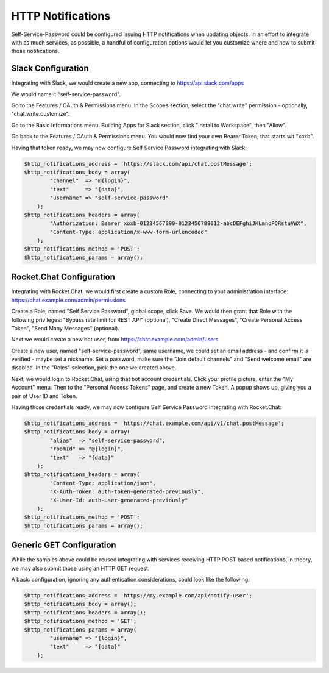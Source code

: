 .. _config_httpnotifications:

HTTP Notifications
==================

Self-Service-Password could be configured issuing HTTP notifications
when updating objects. In an effort to integrate with as much services,
as possible, a handful of configuration options would let you customize
where and how to submit those notifications.

Slack Configuration
-------------------

Integrating with Slack, we would create a new app, connecting to
https://api.slack.com/apps

We would name it "self-service-password".

Go to the Features / OAuth & Permissions menu. In the Scopes section,
select the "chat.write" permission - optionally, "chat.write.customize".

Go to the Basic Informations menu. Building Apps for Slack section,
click "Install to Workspace", then "Allow".

Go back to the Features / OAuth & Permissions menu. You would now find
your own Bearer Token, that starts wit "xoxb".

Having that token ready, we may now configure Self Service Password
integrating with Slack:

.. code:: php

    $http_notifications_address = 'https://slack.com/api/chat.postMessage';
    $http_notifications_body = array(
            "channel"  => "@{login}",
            "text"     => "{data}",
            "username" => "self-service-password"
        );
    $http_notifications_headers = array(
            "Authorization: Bearer xoxb-01234567890-0123456789012-abcDEFghiJKLmnoPQRstuVWX",
            "Content-Type: application/x-www-form-urlencoded"
        );
    $http_notifications_method = 'POST';
    $http_notifications_params = array();

Rocket.Chat Configuration
-------------------------

Integrating with Rocket.Chat, we would first create a custom Role,
connecting to your administration interface: https://chat.example.com/admin/permissions

Create a Role, named "Self Service Password", global scope, click Save.
We would then grant that Role with the following privileges: "Bypass rate limit
for REST API" (optional), "Create Direct Messages", "Create Personal Access Token",
"Send Many Messages" (optional).

Next we would create a new bot user, from https://chat.example.com/admin/users

Create a new user, named "self-service-password", same username, we could
set an email address - and confirm it is verified - maybe set a nickname.
Set a password, make sure the "Join default channels" and "Send welcome email"
are disabled. In the "Roles" selection, pick the one we created above.

Next, we would login to Rocket.Chat, using that bot account credentials.
Click your profile picture, enter the "My Account" menu. Then to the "Personal
Access Tokens" page, and create a new Token. A popup shows up, giving you a
pair of User ID and Token.

Having those credentials ready, we may now configure Self Service Password
integrating with Rocket.Chat:

.. code:: php

    $http_notifications_address = 'https://chat.example.com/api/v1/chat.postMessage';
    $http_notifications_body = array(
            "alias"  => "self-service-password",
            "roomId" => "@{login}",
            "text"   => "{data}"
        );
    $http_notifications_headers = array(
            "Content-Type: application/json",
            "X-Auth-Token: auth-token-generated-previously",
            "X-User-Id: auth-user-generated-previously"
        );
    $http_notifications_method = 'POST';
    $http_notifications_params = array();

Generic GET Configuration
-------------------------

While the samples above could be reused integrating with services receiving
HTTP POST based notifications, in theory, we may also submit those using an
HTTP GET request.

A basic configuration, ignoring any authentication considerations, could
look like the following:

.. code:: php

    $http_notifications_address = 'https://my.example.com/api/notify-user';
    $http_notifications_body = array();
    $http_notifications_headers = array();
    $http_notifications_method = 'GET';
    $http_notifications_params = array(
            "username" => "{login}",
            "text"     => "{data}"
        );
